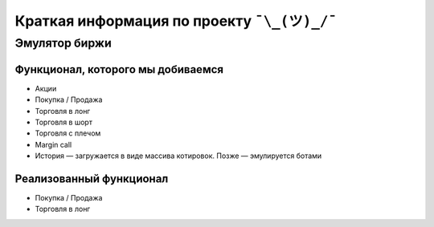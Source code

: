 Краткая информация по проекту ``¯\_(ツ)_/¯``
============================================

==============
Эмулятор биржи
==============

~~~~~~~~~~~~~~~~~~~~~~~~~~~~~~~~~~
Функционал, которого мы добиваемся
~~~~~~~~~~~~~~~~~~~~~~~~~~~~~~~~~~

- Акции
- Покупка / Продажа
- Торговля в лонг
- Торговля в шорт
- Торговля с плечом
- Margin call
- История — загружается в виде массива котировок. Позже — эмулируется ботами

~~~~~~~~~~~~~~~~~~~~~~~~
Реализованный функционал
~~~~~~~~~~~~~~~~~~~~~~~~

- Покупка / Продажа
- Торговля в лонг
